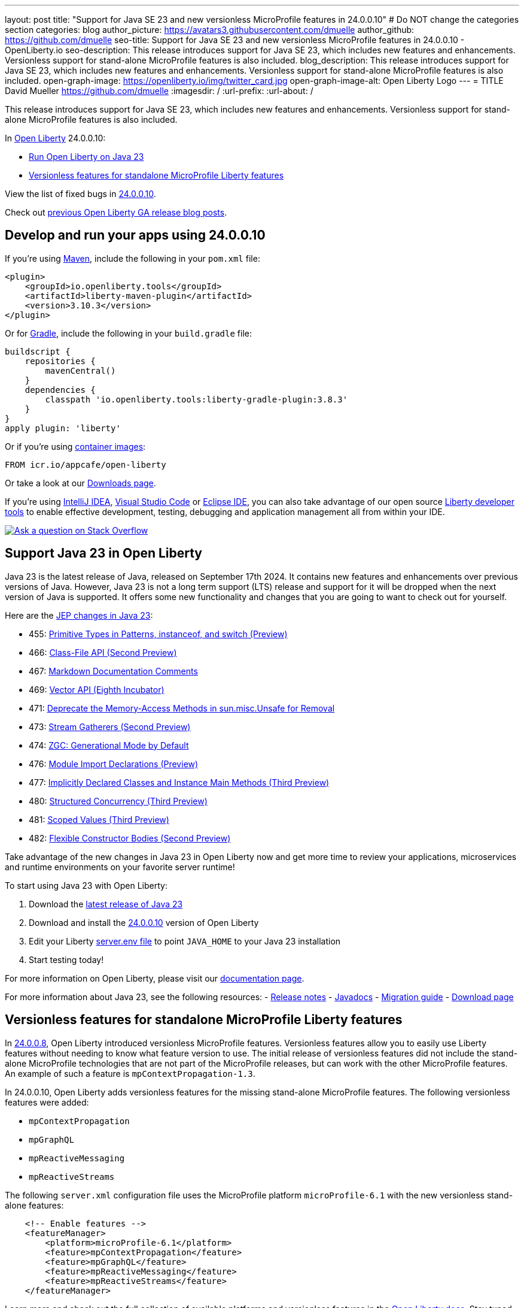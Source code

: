---
layout: post
title: "Support for Java SE 23 and new versionless MicroProfile features in 24.0.0.10"
# Do NOT change the categories section
categories: blog
author_picture: https://avatars3.githubusercontent.com/dmuelle
author_github: https://github.com/dmuelle
seo-title: Support for Java SE 23 and new versionless MicroProfile features in 24.0.0.10 - OpenLiberty.io
seo-description: This release introduces support for Java SE 23, which includes new features and enhancements. Versionless support for stand-alone MicroProfile features is also included.
blog_description: This release introduces support for Java SE 23, which includes new features and enhancements. Versionless support for stand-alone MicroProfile features is also included.
open-graph-image: https://openliberty.io/img/twitter_card.jpg
open-graph-image-alt: Open Liberty Logo
---
= TITLE
David Mueller <https://github.com/dmuelle>
:imagesdir: /
:url-prefix:
:url-about: /


This release introduces support for Java SE 23, which includes new features and enhancements. Versionless support for stand-alone MicroProfile features is also included.


In link:{url-about}[Open Liberty] 24.0.0.10:

* <<#java, Run Open Liberty on Java 23>>
* <<#mp, Versionless features for standalone MicroProfile Liberty features>>


View the list of fixed bugs in link:https://github.com/OpenLiberty/open-liberty/issues?q=label%3Arelease%3A240010+label%3A%22release+bug%22[24.0.0.10].

Check out link:{url-prefix}/blog/?search=release&search!=beta[previous Open Liberty GA release blog posts].


[#run]



== Develop and run your apps using 24.0.0.10

If you're using link:{url-prefix}/guides/maven-intro.html[Maven], include the following in your `pom.xml` file:

[source,xml]
----
<plugin>
    <groupId>io.openliberty.tools</groupId>
    <artifactId>liberty-maven-plugin</artifactId>
    <version>3.10.3</version>
</plugin>
----

Or for link:{url-prefix}/guides/gradle-intro.html[Gradle], include the following in your `build.gradle` file:

[source,gradle]
----
buildscript {
    repositories {
        mavenCentral()
    }
    dependencies {
        classpath 'io.openliberty.tools:liberty-gradle-plugin:3.8.3'
    }
}
apply plugin: 'liberty'
----
// // // // // // // //
// In the preceding section:
// Replace the Maven `3.8.2` with the latest version of the plugin: https://search.maven.org/artifact/io.openliberty.tools/liberty-maven-plugin
// Replace the Gradle `3.6.2` with the latest version of the plugin: https://search.maven.org/artifact/io.openliberty.tools/liberty-gradle-plugin
// TODO: Update GHA to automatically do the above.  If the maven.org is problematic, then could fallback to using the GH Releases for the plugins
// // // // // // // //

Or if you're using link:{url-prefix}/docs/latest/container-images.html[container images]:

[source]
----
FROM icr.io/appcafe/open-liberty
----

Or take a look at our link:{url-prefix}/start/[Downloads page].

If you're using link:https://plugins.jetbrains.com/plugin/14856-liberty-tools[IntelliJ IDEA], link:https://marketplace.visualstudio.com/items?itemName=Open-Liberty.liberty-dev-vscode-ext[Visual Studio Code] or link:https://marketplace.eclipse.org/content/liberty-tools[Eclipse IDE], you can also take advantage of our open source link:{url-prefix}/docs/latest/develop-liberty-tools.html[Liberty developer tools] to enable effective development, testing, debugging and application management all from within your IDE.

[link=https://stackoverflow.com/tags/open-liberty]
image::img/blog/blog_btn_stack.svg[Ask a question on Stack Overflow, align="center"]



// // // // DO NOT MODIFY THIS COMMENT BLOCK <GHA-BLOG-TOPIC> // // // //
// Blog issue: https://github.com/OpenLiberty/open-liberty/issues/29720
// Contact/Reviewer: gjwatts
// // // // // // // //
[#SUB_TAG_1]
== Support Java 23 in Open Liberty

Java 23 is the latest release of Java, released on September 17th 2024. It contains new features and enhancements over previous versions of Java. However, Java 23 is not a long term support (LTS) release and support for it will be dropped when the next version of Java is supported. It offers some new functionality and changes that you are going to want to check out for yourself.

Here are the link:https://openjdk.org/projects/jdk/23/[JEP changes in Java 23]:

* 455: link:https://openjdk.org/jeps/455[Primitive Types in Patterns, instanceof, and switch (Preview)]
* 466: link:https://openjdk.org/jeps/466[Class-File API (Second Preview)]
* 467: link:https://openjdk.org/jeps/467[Markdown Documentation Comments]
* 469: link:https://openjdk.org/jeps/469[Vector API (Eighth Incubator)]
* 471: link:https://openjdk.org/jeps/471[Deprecate the Memory-Access Methods in sun.misc.Unsafe for Removal]
* 473: link:https://openjdk.org/jeps/473[Stream Gatherers (Second Preview)]
* 474: link:https://openjdk.org/jeps/474[ZGC: Generational Mode by Default]
* 476: link:https://openjdk.org/jeps/476[Module Import Declarations (Preview)]
* 477: link:https://openjdk.org/jeps/477[Implicitly Declared Classes and Instance Main Methods (Third Preview)]
* 480: link:https://openjdk.org/jeps/480[Structured Concurrency (Third Preview)]
* 481: link:https://openjdk.org/jeps/481[Scoped Values (Third Preview)]
* 482: link:https://openjdk.org/jeps/482[Flexible Constructor Bodies (Second Preview)]

Take advantage of the new changes in Java 23 in Open Liberty now and get more time to review your applications, microservices and runtime environments on your favorite server runtime!

To start using Java 23 with Open Liberty:

. Download the link:https://developer.ibm.com/languages/java/semeru-runtimes/downloads/?version=23[latest release of Java 23]
. Download and install the link:{url-prefix}/downloads/#runtime_releases[24.0.0.10] version of Open Liberty
. Edit your Liberty link:{url-prefix}/docs/latest/reference/config/server-configuration-overview.html#server-env[server.env file] to point `JAVA_HOME` to your Java 23 installation
. Start testing today!


For more information on Open Liberty, please visit our link:{url-prefix}/docs[documentation page].

For more information about Java 23, see the following resources:
- link:https://jdk.java.net/23/release-notes[Release notes]
- link:https://docs.oracle.com/en/java/javase/23/docs/api/index.html[Javadocs]
- link:https://docs.oracle.com/en/java/javase/23/migrate/index.html[Migration guide]
- link:https://developer.ibm.com/languages/java/semeru-runtimes/downloads/?version=23[Download page]

// DO NOT MODIFY THIS LINE. </GHA-BLOG-TOPIC>

// // // // DO NOT MODIFY THIS COMMENT BLOCK <GHA-BLOG-TOPIC> // // // //
// Blog issue: https://github.com/OpenLiberty/open-liberty/issues/29749
// Contact/Reviewer: jhanders34
// // // // // // // //
[#SUB_TAG_0]
== Versionless features for standalone MicroProfile Liberty features

In link:{url-prefix}/blog/2024/08/13/24.0.0.8.html#versionless[24.0.0.8], Open Liberty introduced versionless MicroProfile features. Versionless features allow you to easily use Liberty features without needing to know what feature version to use. The initial release of versionless features did not include the stand-alone MicroProfile technologies that are not part of the MicroProfile releases, but can work with the other MicroProfile features. An example of such a feature is `mpContextPropagation-1.3`.

In 24.0.0.10, Open Liberty adds versionless features for the missing stand-alone MicroProfile features. The following versionless features were added:

- `mpContextPropagation`
- `mpGraphQL`
- `mpReactiveMessaging`
- `mpReactiveStreams`

The following `server.xml` configuration file uses the MicroProfile platform `microProfile-6.1` with the new versionless stand-alone features:

```
    <!-- Enable features -->
    <featureManager>
        <platform>microProfile-6.1</platform>
        <feature>mpContextPropagation</feature>
        <feature>mpGraphQL</feature>
        <feature>mpReactiveMessaging</feature>
        <feature>mpReactiveStreams</feature>
    </featureManager>
```
Learn more and check out the full collection of available platforms and versionless features in the link:{url-prefix}/docs/latest/reference/feature/versionless-features.html[Open Liberty docs]. Stay tuned for more versionless features and platforms in future releases.


// DO NOT MODIFY THIS LINE. </GHA-BLOG-TOPIC>



== Get Open Liberty 24.0.0.10 now

Available through <<run,Maven, Gradle, Docker, and as a downloadable archive>>.
